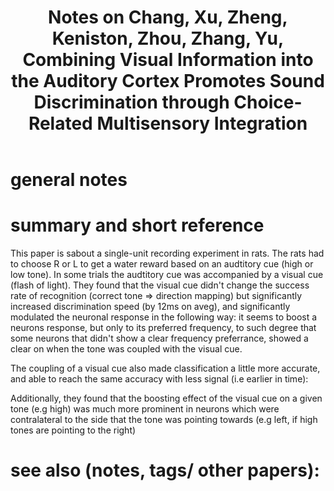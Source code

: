 :PROPERTIES:
:ID:       20221110T125907.952289
:ROAM_REFS: @changCombiningVisualInformation2022
:END:
#+title: Notes on Chang, Xu, Zheng, Keniston, Zhou, Zhang, Yu, Combining Visual Information into the Auditory Cortex Promotes Sound Discrimination through Choice-Related Multisensory Integration

* general notes

* summary and short reference
This paper is sabout a single-unit recording experiment in rats.
The rats had to choose R or L to get a water reward based on an audtitory cue (high or low tone).
In some trials the audtitory cue was accompanied by a visual cue (flash of light). They found that the visual cue didn't change the success rate of recognition (correct tone ⇒ direction mapping) but significantly increased discrimination speed (by 12ms on aveg), and significantly modulated the neuronal response in the following way: it seems to boost a neurons response, but only to its preferred frequency, to such degree that some neurons that didn't show a clear frequency preferrance, showed a clear on when the tone was coupled with the visual cue.

[[file:c:/Users/Jonathan/Documents/Notes/slip-box/literature-notes/changCombiningVisualInformation2022.org_20221110_132303_BY76fC.png]]

The coupling of a visual cue also made classification a little more accurate, and able to reach the same accuracy with less signal (i.e earlier in time):
[[file:c:/Users/Jonathan/Documents/Notes/slip-box/literature-notes/changCombiningVisualInformation2022.org_20221110_143305_1OnjQJ.png]]

Additionally, they found that the boosting effect of the visual cue on a given tone (e.g high) was much more prominent in neurons which were contralateral to the side that the tone was pointing towards (e.g left, if high tones are pointing to the right)

* see also (notes, tags/ other papers):





#+print_bibliography:
